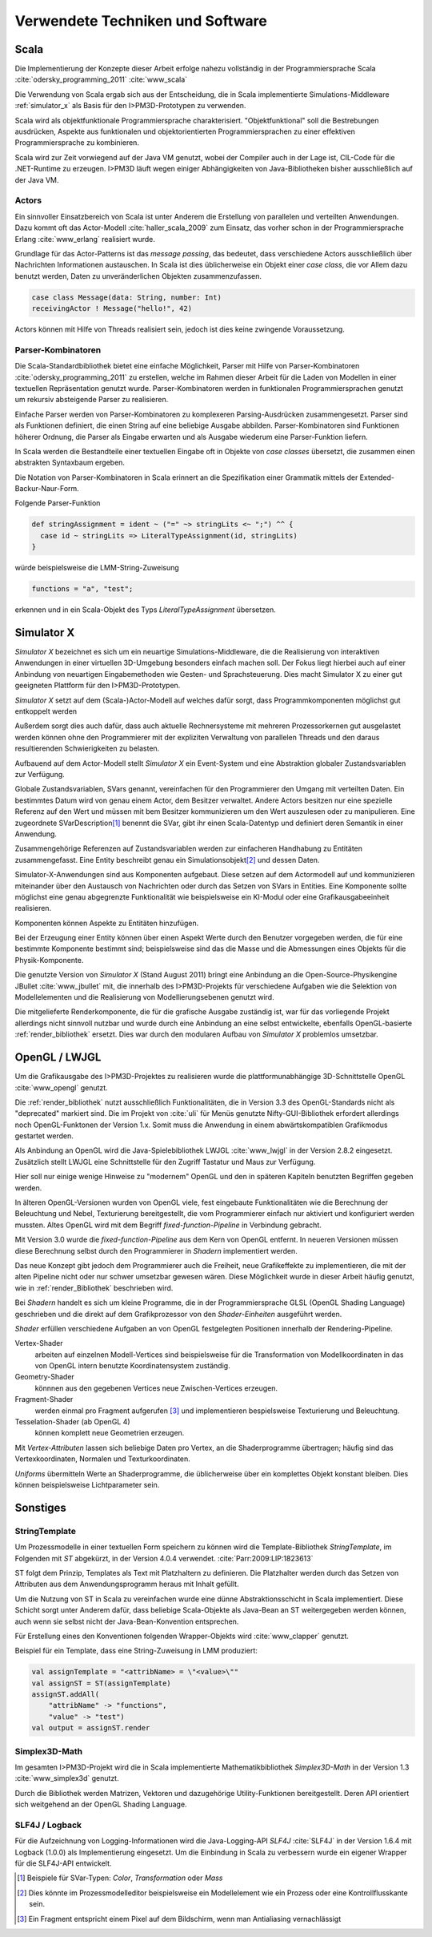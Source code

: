 *********************************
Verwendete Techniken und Software
*********************************

Scala
*****

Die Implementierung der Konzepte dieser Arbeit erfolge nahezu vollständig in der Programmiersprache Scala :cite:`odersky_programming_2011` :cite:`www_scala` 

Die Verwendung von Scala ergab sich aus der Entscheidung, die in Scala implementierte Simulations-Middleware :ref:`simulator_x` als Basis für den I>PM3D-Prototypen zu verwenden. 

Scala wird als objektfunktionale Programmiersprache charakterisiert. "Objektfunktional" soll die Bestrebungen ausdrücken, Aspekte aus funktionalen und objektorientierten Programmiersprachen zu einer effektiven Programmiersprache zu kombinieren.

Scala wird zur Zeit vorwiegend auf der Java VM genutzt, wobei der Compiler auch in der Lage ist, CIL-Code für die .NET-Runtime zu erzeugen. 
I>PM3D läuft wegen einiger Abhängigkeiten von Java-Bibliotheken bisher ausschließlich auf der Java VM.

Actors
------

Ein sinnvoller Einsatzbereich von Scala ist unter Anderem die Erstellung von parallelen und verteilten Anwendungen.
Dazu kommt oft das Actor-Modell :cite:`haller_scala_2009` zum Einsatz, das vorher schon in der Programmiersprache Erlang :cite:`www_erlang` realisiert wurde.

Grundlage für das Actor-Patterns ist das *message passing*, das bedeutet, dass verschiedene Actors ausschließlich über Nachrichten Informationen austauschen. In Scala ist dies üblicherweise ein Objekt einer *case class*, die  vor Allem dazu benutzt werden, Daten zu unveränderlichen Objekten zusammenzufassen.

.. code-block:: scala

    case class Message(data: String, number: Int)
    receivingActor ! Message("hello!", 42)


Actors können mit Hilfe von Threads realisiert sein, jedoch ist dies keine zwingende Voraussetzung.

Parser-Kombinatoren
-------------------

Die Scala-Standardbibliothek bietet eine einfache Möglichkeit, Parser mit Hilfe von Parser-Kombinatoren :cite:`odersky_programming_2011` zu erstellen, welche im Rahmen dieser Arbeit für die Laden von Modellen in einer textuellen Repräsentation genutzt wurde. Parser-Kombinatoren werden in funktionalen Programmiersprachen genutzt um rekursiv absteigende Parser zu realisieren.

Einfache Parser werden von Parser-Kombinatoren zu komplexeren Parsing-Ausdrücken zusammengesetzt. Parser sind als Funktionen definiert, die einen String auf eine beliebige Ausgabe abbilden. Parser-Kombinatoren sind Funktionen höherer Ordnung, die Parser als Eingabe erwarten und als Ausgabe wiederum eine Parser-Funktion liefern.

In Scala werden die Bestandteile einer textuellen Eingabe oft in Objekte von *case classes* übersetzt, die zusammen einen abstrakten Syntaxbaum ergeben.

Die Notation von Parser-Kombinatoren in Scala erinnert an die Spezifikation einer Grammatik mittels der Extended-Backur-Naur-Form.

Folgende Parser-Funktion 

.. code-block:: scala

    def stringAssignment = ident ~ ("=" ~> stringLits <~ ";") ^^ {
      case id ~ stringLits => LiteralTypeAssignment(id, stringLits)
    }

würde beispielsweise die LMM-String-Zuweisung 

.. code-block:: java

    functions = "a", "test";

    
erkennen und in ein Scala-Objekt des Typs *LiteralTypeAssignment* übersetzen.

.. _simulator_x:

Simulator X
***********

*Simulator X* bezeichnet es sich um ein neuartige Simulations-Middleware, die die Realisierung von interaktiven Anwendungen in einer virtuellen 3D-Umgebung besonders einfach machen soll. 
Der Fokus liegt hierbei auch auf einer Anbindung von neuartigen Eingabemethoden wie Gesten- und Sprachsteuerung. Dies macht Simulator X zu einer gut geeigneten Plattform für den I>PM3D-Prototypen.

*Simulator X* setzt auf dem (Scala-)Actor-Modell auf welches dafür sorgt, dass Programmkomponenten möglichst gut entkoppelt werden

Außerdem sorgt dies auch dafür, dass auch aktuelle Rechnersysteme mit mehreren Prozessorkernen gut ausgelastet werden können ohne den Programmierer mit der expliziten Verwaltung von parallelen Threads und den daraus resultierenden Schwierigkeiten zu belasten.

Aufbauend auf dem Actor-Modell stellt *Simulator X* ein Event-System und eine Abstraktion globaler Zustandsvariablen zur Verfügung. 

Globale Zustandsvariablen, SVars genannt, vereinfachen für den Programmierer den Umgang mit verteilten Daten. Ein bestimmtes Datum wird von genau einem Actor, dem Besitzer verwaltet. Andere Actors besitzen nur eine spezielle Referenz auf den Wert und müssen mit bem Besitzer kommunizieren um den Wert auszulesen oder zu manipulieren.
Eine zugeordnete SVarDescription\ [#f1]_ benennt die SVar, gibt ihr einen Scala-Datentyp und definiert deren Semantik in einer Anwendung.

Zusammengehörige Referenzen auf Zustandsvariablen werden zur einfacheren Handhabung zu Entitäten zusammengefasst. Eine Entity beschreibt genau ein Simulationsobjekt\ [#f2]_ und dessen Daten. 

Simulator-X-Anwendungen sind aus Komponenten aufgebaut. Diese setzen auf dem Actormodell auf und kommunizieren miteinander über den Austausch von Nachrichten oder durch das Setzen von SVars in Entities.
Eine Komponente sollte möglichst eine genau abgegrenzte Funktionalität wie beispielsweise ein KI-Modul oder eine Grafikausgabeeinheit realisieren. 

Komponenten können Aspekte zu Entitäten hinzufügen. 

Bei der Erzeugung einer Entity können über einen Aspekt Werte durch den Benutzer vorgegeben werden, die für eine bestimmte Komponente bestimmt sind; beispielsweise sind das die Masse und die Abmessungen eines Objekts für die Physik-Komponente.

Die genutzte Version von *Simulator X* (Stand August 2011) bringt eine Anbindung an die Open-Source-Physikengine JBullet :cite:`www_jbullet` mit, die innerhalb des I>PM3D-Projekts für verschiedene Aufgaben wie die Selektion von Modellelementen und die Realisierung von Modellierungsebenen genutzt wird.

Die mitgelieferte Renderkomponente, die für die grafische Ausgabe zuständig ist, war für das vorliegende Projekt allerdings nicht sinnvoll nutzbar und wurde durch eine Anbindung an eine selbst entwickelte, ebenfalls OpenGL-basierte :ref:`render_bibliothek` ersetzt. 
Dies war durch den modularen Aufbau von *Simulator X* problemlos umsetzbar. 

.. _opengl:

OpenGL / LWJGL
**************

Um die Grafikausgabe des I>PM3D-Projektes zu realisieren wurde die plattformunabhängige 3D-Schnittstelle OpenGL :cite:`www_opengl` genutzt. 

Die :ref:`render_bibliothek` nutzt ausschließlich Funktionalitäten, die in Version 3.3 des OpenGL-Standards nicht als "deprecated" markiert sind. Die im Projekt von :cite:`uli` für Menüs genutzte Nifty-GUI-Bibliothek erfordert allerdings noch OpenGL-Funktonen der Version 1.x. Somit muss die Anwendung in einem abwärtskompatiblen Grafikmodus gestartet werden.

Als Anbindung an OpenGL wird die Java-Spielebibliothek LWJGL :cite:`www_lwjgl` in der Version 2.8.2 eingesetzt. 
Zusätzlich stellt LWJGL eine Schnittstelle für den Zugriff Tastatur und Maus zur Verfügung.

Hier soll nur einige wenige Hinweise zu "modernem" OpenGL und den in späteren Kapiteln benutzten Begriffen gegeben werden. 

In älteren OpenGL-Versionen wurden von OpenGL viele, fest eingebaute Funktionalitäten wie die Berechnung der Beleuchtung und Nebel, Texturierung bereitgestellt, die vom Programmierer einfach nur aktiviert und konfiguriert werden mussten. Altes OpenGL wird mit dem Begriff *fixed-function-Pipeline* in Verbindung gebracht.

Mit Version 3.0 wurde die *fixed-function-Pipeline* aus dem Kern von OpenGL entfernt. In neueren Versionen müssen diese Berechnung selbst durch den Programmierer in *Shadern* implementiert werden. 

Das neue Konzept gibt jedoch dem Programmierer auch die Freiheit, neue Grafikeffekte zu implementieren, die mit der alten Pipeline nicht oder nur schwer umsetzbar gewesen wären. 
Diese Möglichkeit wurde in dieser Arbeit häufig genutzt, wie in :ref:`render_Bibliothek` beschrieben wird.


Bei *Shadern* handelt es sich um kleine Programme, die in der Programmiersprache GLSL (OpenGL Shading Language) geschrieben und die direkt auf dem Grafikprozessor von den *Shader-Einheiten* ausgeführt werden.

*Shader* erfüllen verschiedene Aufgaben an von OpenGL festgelegten Positionen innerhalb der Rendering-Pipeline. 

Vertex-Shader  
    arbeiten auf einzelnen Modell-Vertices sind beispielsweise für die Transformation von Modellkoordinaten in das von OpenGL intern benutzte Koordinatensystem zuständig.

Geometry-Shader
    könnnen aus den gegebenen Vertices neue Zwischen-Vertices erzeugen.

Fragment-Shader 
    werden einmal pro Fragment aufgerufen [#f3]_ und implementieren bespielsweise Texturierung und Beleuchtung.

Tesselation-Shader (ab OpenGL 4)
    können komplett neue Geometrien erzeugen.

Mit *Vertex-Attributen* lassen sich beliebige Daten pro Vertex, an die Shaderprogramme übertragen; häufig sind das Vertexkoordinaten, Normalen und Texturkoordinaten.

*Uniforms* übermitteln Werte an Shaderprogramme, die üblicherweise über ein komplettes Objekt konstant bleiben. Dies können beispielsweise Lichtparameter sein.


Sonstiges
*********

StringTemplate
--------------

Um Prozessmodelle in einer textuellen Form speichern zu können wird die Template-Bibliothek *StringTemplate*, im Folgenden mit *ST* abgekürzt, in der Version 4.0.4 verwendet. :cite:`Parr:2009:LIP:1823613` 

ST folgt dem Prinzip, Templates als Text mit Platzhaltern zu definieren. Die Platzhalter werden durch das Setzen von Attributen aus dem Anwendungsprogramm heraus mit Inhalt gefüllt.

Um die Nutzung von ST in Scala zu vereinfachen wurde eine dünne Abstraktionsschicht in Scala implementiert. 
Diese Schicht sorgt unter Anderem dafür, dass beliebige Scala-Objekte als Java-Bean an ST weitergegeben werden können, auch wenn sie selbst nicht der Java-Bean-Konvention entsprechen.

Für Erstellung eines den Konventionen folgenden Wrapper-Objekts wird :cite:`www_clapper` genutzt.

Beispiel für ein Template, dass eine String-Zuweisung in LMM produziert:


.. code-block:: scala

    val assignTemplate = "<attribName> = \"<value>\""
    val assignST = ST(assignTemplate)
    assignST.addAll(
        "attribName" -> "functions",
        "value" -> "test")
    val output = assignST.render


Simplex3D-Math
--------------

Im gesamten I>PM3D-Projekt wird die in Scala implementierte Mathematikbibliothek *Simplex3D-Math* in der Version 1.3 :cite:`www_simplex3d` genutzt. 

Durch die Bibliothek werden Matrizen, Vektoren und dazugehörige Utility-Funktionen bereitgestellt. Deren API orientiert sich weitgehend an der OpenGL Shading Language.

SLF4J / Logback
---------------

Für die Aufzeichnung von Logging-Informationen wird die Java-Logging-API *SLF4J* :cite:`SLF4J` in der Version 1.6.4 mit Logback (1.0.0) als Implementierung eingesetzt. 
Um die Einbindung in Scala zu verbessern wurde ein eigener Wrapper für die SLF4J-API entwickelt.


.. [#f1] Beispiele für SVar-Typen: *Color*, *Transformation* oder *Mass*
.. [#f2] Dies könnte im Prozessmodelleditor beispielsweise ein Modellelement wie ein Prozess oder eine Kontrollflusskante sein.
.. [#f3] Ein Fragment entspricht einem Pixel auf dem Bildschirm, wenn man Antialiasing vernachlässigt
